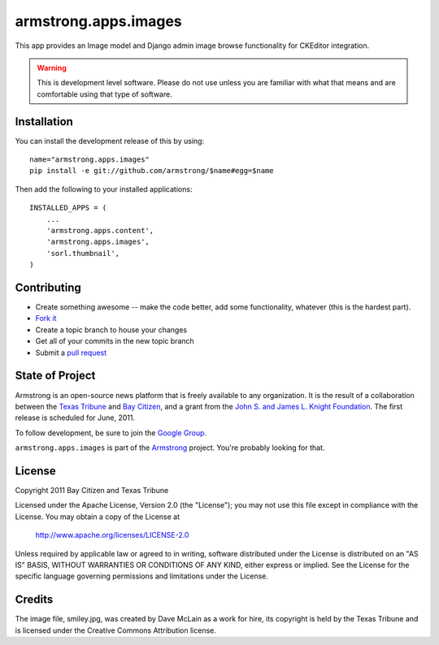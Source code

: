 armstrong.apps.images
=====================
This app provides an Image model and Django admin image browse functionality for CKEditor integration.


.. warning:: This is development level software.  Please do not use unless you 
             are familiar with what that means and are comfortable using that 
             type of software.


Installation
------------

You can install the development release of this by using::

    name="armstrong.apps.images"
    pip install -e git://github.com/armstrong/$name#egg=$name

Then add the following to your installed applications::

    INSTALLED_APPS = (
        ...
        'armstrong.apps.content',
        'armstrong.apps.images',
        'sorl.thumbnail',
    )


Contributing
------------

* Create something awesome -- make the code better, add some functionality,
  whatever (this is the hardest part).
* `Fork it`_
* Create a topic branch to house your changes
* Get all of your commits in the new topic branch
* Submit a `pull request`_

.. _Fork it: http://help.github.com/forking/
.. _pull request: http://help.github.com/pull-requests/


State of Project
----------------
Armstrong is an open-source news platform that is freely available to any
organization.  It is the result of a collaboration between the `Texas Tribune`_
and `Bay Citizen`_, and a grant from the `John S. and James L. Knight
Foundation`_.  The first release is scheduled for June, 2011.

To follow development, be sure to join the `Google Group`_.

``armstrong.apps.images`` is part of the `Armstrong`_ project.  You're
probably looking for that.

.. _Texas Tribune: http://www.texastribune.org/
.. _Bay Citizen: http://www.baycitizen.org/
.. _John S. and James L. Knight Foundation: http://www.knightfoundation.org/
.. _Google Group: http://groups.google.com/group/armstrongcms
.. _Armstrong: http://www.armstrongcms.org/


License
-------
Copyright 2011 Bay Citizen and Texas Tribune

Licensed under the Apache License, Version 2.0 (the "License");
you may not use this file except in compliance with the License.
You may obtain a copy of the License at

   http://www.apache.org/licenses/LICENSE-2.0

Unless required by applicable law or agreed to in writing, software
distributed under the License is distributed on an "AS IS" BASIS,
WITHOUT WARRANTIES OR CONDITIONS OF ANY KIND, either express or implied.
See the License for the specific language governing permissions and
limitations under the License.

Credits
-------
The image file, smiley.jpg, was created by Dave McLain as a work for hire, its
copyright is held by the Texas Tribune and is licensed under the Creative
Commons Attribution license.
